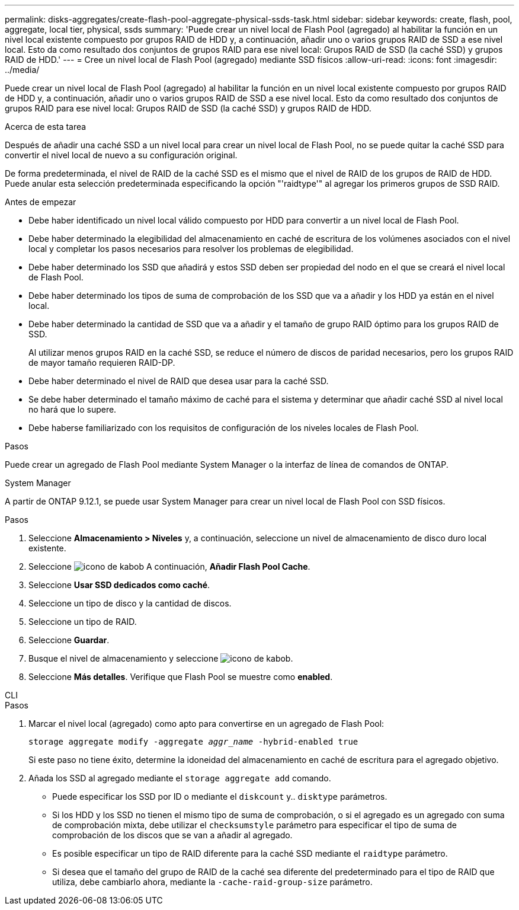 ---
permalink: disks-aggregates/create-flash-pool-aggregate-physical-ssds-task.html 
sidebar: sidebar 
keywords: create, flash, pool, aggregate, local tier, physical, ssds 
summary: 'Puede crear un nivel local de Flash Pool (agregado) al habilitar la función en un nivel local existente compuesto por grupos RAID de HDD y, a continuación, añadir uno o varios grupos RAID de SSD a ese nivel local. Esto da como resultado dos conjuntos de grupos RAID para ese nivel local: Grupos RAID de SSD (la caché SSD) y grupos RAID de HDD.' 
---
= Cree un nivel local de Flash Pool (agregado) mediante SSD físicos
:allow-uri-read: 
:icons: font
:imagesdir: ../media/


[role="lead"]
Puede crear un nivel local de Flash Pool (agregado) al habilitar la función en un nivel local existente compuesto por grupos RAID de HDD y, a continuación, añadir uno o varios grupos RAID de SSD a ese nivel local. Esto da como resultado dos conjuntos de grupos RAID para ese nivel local: Grupos RAID de SSD (la caché SSD) y grupos RAID de HDD.

.Acerca de esta tarea
Después de añadir una caché SSD a un nivel local para crear un nivel local de Flash Pool, no se puede quitar la caché SSD para convertir el nivel local de nuevo a su configuración original.

De forma predeterminada, el nivel de RAID de la caché SSD es el mismo que el nivel de RAID de los grupos de RAID de HDD. Puede anular esta selección predeterminada especificando la opción "'raidtype'" al agregar los primeros grupos de SSD RAID.

.Antes de empezar
* Debe haber identificado un nivel local válido compuesto por HDD para convertir a un nivel local de Flash Pool.
* Debe haber determinado la elegibilidad del almacenamiento en caché de escritura de los volúmenes asociados con el nivel local y completar los pasos necesarios para resolver los problemas de elegibilidad.
* Debe haber determinado los SSD que añadirá y estos SSD deben ser propiedad del nodo en el que se creará el nivel local de Flash Pool.
* Debe haber determinado los tipos de suma de comprobación de los SSD que va a añadir y los HDD ya están en el nivel local.
* Debe haber determinado la cantidad de SSD que va a añadir y el tamaño de grupo RAID óptimo para los grupos RAID de SSD.
+
Al utilizar menos grupos RAID en la caché SSD, se reduce el número de discos de paridad necesarios, pero los grupos RAID de mayor tamaño requieren RAID-DP.

* Debe haber determinado el nivel de RAID que desea usar para la caché SSD.
* Se debe haber determinado el tamaño máximo de caché para el sistema y determinar que añadir caché SSD al nivel local no hará que lo supere.
* Debe haberse familiarizado con los requisitos de configuración de los niveles locales de Flash Pool.


.Pasos
Puede crear un agregado de Flash Pool mediante System Manager o la interfaz de línea de comandos de ONTAP.

[role="tabbed-block"]
====
.System Manager
--
A partir de ONTAP 9.12.1, se puede usar System Manager para crear un nivel local de Flash Pool con SSD físicos.

.Pasos
. Seleccione *Almacenamiento > Niveles* y, a continuación, seleccione un nivel de almacenamiento de disco duro local existente.
. Seleccione image:icon_kabob.gif["icono de kabob"] A continuación, *Añadir Flash Pool Cache*.
. Seleccione **Usar SSD dedicados como caché**.
. Seleccione un tipo de disco y la cantidad de discos.
. Seleccione un tipo de RAID.
. Seleccione *Guardar*.
. Busque el nivel de almacenamiento y seleccione image:icon_kabob.gif["icono de kabob"].
. Seleccione *Más detalles*. Verifique que Flash Pool se muestre como *enabled*.


--
.CLI
--
.Pasos
. Marcar el nivel local (agregado) como apto para convertirse en un agregado de Flash Pool:
+
`storage aggregate modify -aggregate _aggr_name_ -hybrid-enabled true`

+
Si este paso no tiene éxito, determine la idoneidad del almacenamiento en caché de escritura para el agregado objetivo.

. Añada los SSD al agregado mediante el `storage aggregate add` comando.
+
** Puede especificar los SSD por ID o mediante el `diskcount` y.. `disktype` parámetros.
** Si los HDD y los SSD no tienen el mismo tipo de suma de comprobación, o si el agregado es un agregado con suma de comprobación mixta, debe utilizar el `checksumstyle` parámetro para especificar el tipo de suma de comprobación de los discos que se van a añadir al agregado.
** Es posible especificar un tipo de RAID diferente para la caché SSD mediante el `raidtype` parámetro.
** Si desea que el tamaño del grupo de RAID de la caché sea diferente del predeterminado para el tipo de RAID que utiliza, debe cambiarlo ahora, mediante la `-cache-raid-group-size` parámetro.




--
====